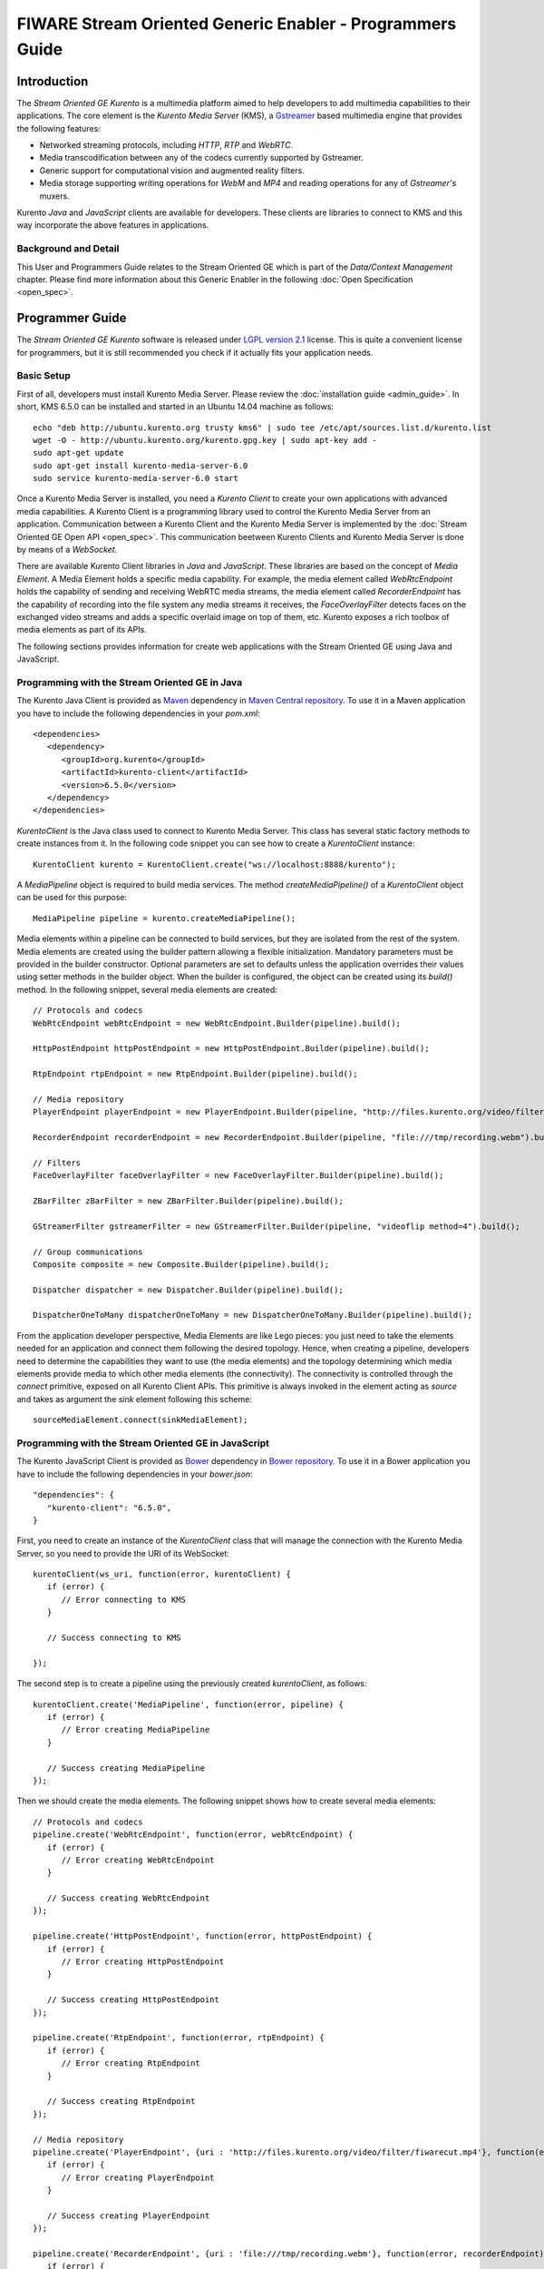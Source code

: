 FIWARE Stream Oriented Generic Enabler - Programmers Guide
%%%%%%%%%%%%%%%%%%%%%%%%%%%%%%%%%%%%%%%%%%%%%%%%%%%%%%%%%%

Introduction
============

The *Stream Oriented GE Kurento* is a multimedia platform aimed to help
developers to add multimedia capabilities to their applications. The core
element is the *Kurento Media Server* (KMS), a
`Gstreamer <http://gstreamer.freedesktop.org/>`__ based multimedia engine that
provides the following features:

-   Networked streaming protocols, including *HTTP*, *RTP* and *WebRTC*.
-   Media transcodification between any of the codecs currently supported by
    Gstreamer.
-   Generic support for computational vision and augmented reality filters.
-   Media storage supporting writing operations for *WebM* and *MP4* and
    reading operations for any of *Gstreamer's* muxers.

Kurento *Java* and *JavaScript* clients are available for developers. These
clients are libraries to connect to KMS and this way incorporate the above
features in applications.

Background and Detail
---------------------

This User and Programmers Guide relates to the Stream Oriented GE which is part
of the *Data/Context Management* chapter. Please find more information about
this Generic Enabler in the following :doc:`Open Specification <open_spec>`.

Programmer Guide
================

The *Stream Oriented GE Kurento* software is released under
`LGPL version 2.1 <http://www.gnu.org/licenses/lgpl-2.1.html>`__ license. This
is quite a convenient license for programmers, but it is still recommended you
check if it actually fits your application needs.

Basic Setup
-----------

First of all, developers must install Kurento Media Server. Please review the
:doc:`installation guide <admin_guide>`. In short, KMS 6.5.0 can be
installed and started in an Ubuntu 14.04 machine as follows:

::

	echo "deb http://ubuntu.kurento.org trusty kms6" | sudo tee /etc/apt/sources.list.d/kurento.list
	wget -O - http://ubuntu.kurento.org/kurento.gpg.key | sudo apt-key add -
	sudo apt-get update
	sudo apt-get install kurento-media-server-6.0
	sudo service kurento-media-server-6.0 start

Once a Kurento Media Server is installed, you need a *Kurento Client* to create
your own applications with advanced media capabilities. A Kurento Client is a
programming library used to control the Kurento Media Server from an
application. Communication between a Kurento Client and the Kurento Media
Server is implemented by the :doc:`Stream Oriented GE Open API <open_spec>`.
This communication beetween Kurento Clients and Kurento Media Server is done by
means of a *WebSocket*.

There are available Kurento Client libraries in *Java* and *JavaScript*. These
libraries are based on the concept of *Media Element*. A Media Element holds a
specific media capability. For example, the media element called
`WebRtcEndpoint` holds the capability of sending and receiving WebRTC media
streams, the media element called `RecorderEndpoint` has the capability of
recording into the file system any media streams it receives, the
`FaceOverlayFilter` detects faces on the exchanged video streams and adds a
specific overlaid image on top of them, etc. Kurento exposes a rich toolbox of
media elements as part of its APIs.

The following sections provides information for create web applications with the
Stream Oriented GE using Java and JavaScript.

Programming with the Stream Oriented GE in Java
-----------------------------------------------

The Kurento Java Client is provided as `Maven <http://maven.apache.org/>`__
dependency in
`Maven Central repository <http://search.maven.org/#search%7Cga%7C1%7Ckurento-client>`__.
To use it in a Maven application you have to include the following dependencies
in your `pom.xml`:

::

	<dependencies>
	   <dependency>
	      <groupId>org.kurento</groupId>
	      <artifactId>kurento-client</artifactId>
	      <version>6.5.0</version>
	   </dependency>
	</dependencies>

`KurentoClient` is the Java class used to connect to Kurento Media Server. This
class has several static factory methods to create instances from it. In the
following code snippet you can see how to create a `KurentoClient` instance:

::

	KurentoClient kurento = KurentoClient.create("ws://localhost:8888/kurento");

A `MediaPipeline` object is required to build media services. The method
`createMediaPipeline()` of a `KurentoClient` object can be used for this
purpose:

::

	MediaPipeline pipeline = kurento.createMediaPipeline();

Media elements within a pipeline can be connected to build services, but they
are isolated from the rest of the system. Media elements are created using the
builder pattern allowing a flexible initialization. Mandatory parameters must
be provided in the builder constructor. Optional parameters are set to defaults
unless the application overrides their values using setter methods in the
builder object. When the builder is configured, the object can be created using
its `build()` method. In the following snippet, several media elements are
created:

::

	// Protocols and codecs
	WebRtcEndpoint webRtcEndpoint = new WebRtcEndpoint.Builder(pipeline).build();

	HttpPostEndpoint httpPostEndpoint = new HttpPostEndpoint.Builder(pipeline).build();

	RtpEndpoint rtpEndpoint = new RtpEndpoint.Builder(pipeline).build();

	// Media repository
	PlayerEndpoint playerEndpoint = new PlayerEndpoint.Builder(pipeline, "http://files.kurento.org/video/filter/fiwarecut.mp4").build();

	RecorderEndpoint recorderEndpoint = new RecorderEndpoint.Builder(pipeline, "file:///tmp/recording.webm").build();

	// Filters
	FaceOverlayFilter faceOverlayFilter = new FaceOverlayFilter.Builder(pipeline).build();

	ZBarFilter zBarFilter = new ZBarFilter.Builder(pipeline).build();

	GStreamerFilter gstreamerFilter = new GStreamerFilter.Builder(pipeline, "videoflip method=4").build();

	// Group communications
	Composite composite = new Composite.Builder(pipeline).build();

	Dispatcher dispatcher = new Dispatcher.Builder(pipeline).build();

	DispatcherOneToMany dispatcherOneToMany = new DispatcherOneToMany.Builder(pipeline).build();

From the application developer perspective, Media Elements are like Lego pieces:
you just need to take the elements needed for an application and connect them
following the desired topology. Hence, when creating a pipeline, developers
need to determine the capabilities they want to use (the media elements) and
the topology determining which media elements provide media to which other
media elements (the connectivity). The connectivity is controlled through the
`connect` primitive, exposed on all Kurento Client APIs. This primitive is
always invoked in the element acting as *source* and takes as argument the
*sink* element following this scheme:

::

	sourceMediaElement.connect(sinkMediaElement);

Programming with the Stream Oriented GE in JavaScript
-----------------------------------------------------

The Kurento JavaScript Client is provided as `Bower <http://bower.io/>`__
dependency in `Bower repository <http://bower.io/search/?q=kurento-client>`__.
To use it in a Bower application you have to include the following dependencies
in your `bower.json`:

::

	"dependencies": {
	   "kurento-client": "6.5.0",
	}

First, you need to create an instance of the `KurentoClient` class that will
manage the connection with the Kurento Media Server, so you need to provide the
URI of its WebSocket:

::

	kurentoClient(ws_uri, function(error, kurentoClient) {
	   if (error) {
	      // Error connecting to KMS
	   }

	   // Success connecting to KMS

	});

The second step is to create a pipeline using the previously created
`kurentoClient`, as follows:

::

	kurentoClient.create('MediaPipeline', function(error, pipeline) {
	   if (error) {
	      // Error creating MediaPipeline
	   }

	   // Success creating MediaPipeline
	});

Then we should create the media elements. The following snippet shows how to
create several media elements:

::

	// Protocols and codecs
	pipeline.create('WebRtcEndpoint', function(error, webRtcEndpoint) {
	   if (error) {
	      // Error creating WebRtcEndpoint
	   }

	   // Success creating WebRtcEndpoint
	});

	pipeline.create('HttpPostEndpoint', function(error, httpPostEndpoint) {
	   if (error) {
	      // Error creating HttpPostEndpoint
	   }

	   // Success creating HttpPostEndpoint
	});

	pipeline.create('RtpEndpoint', function(error, rtpEndpoint) {
	   if (error) {
	      // Error creating RtpEndpoint
	   }

	   // Success creating RtpEndpoint
	});

	// Media repository
	pipeline.create('PlayerEndpoint', {uri : 'http://files.kurento.org/video/filter/fiwarecut.mp4'}, function(error, playerEndpoint) {
	   if (error) {
	      // Error creating PlayerEndpoint
	   }

	   // Success creating PlayerEndpoint
	});

	pipeline.create('RecorderEndpoint', {uri : 'file:///tmp/recording.webm'}, function(error, recorderEndpoint) {
	   if (error) {
	      // Error creating RecorderEndpoint
	   }

	  // Success creating RecorderEndpoint
	});

	// Filters
	pipeline.create('FaceOverlayFilter', function(error, faceOverlayFilter) {
	   if (error) {
	      // Error creating FaceOverlayFilter
	   }

	   // Success creating FaceOverlayFilter
	});

	pipeline.create('ZBarFilter', function(error, zBarFilter) {
	   if (error) {
	      // Error creating ZBarFilter
	   }

	  // Success creating WebRtcEndpoint
	});

	pipeline.create('GStreamerFilter', {command : 'videoflip method=4'}, function(error, recorderEndpoint) {
	   if (error) {
	      // Error creating GStreamerFilter
	   }

	   // Success creating GStreamerFilter
	});

	// Group communications
	pipeline.create('Composite', function(error, composite) {
	   if (error) {
	      // Error creating Composite
	   }

	  // Success creating Composite
	});

	pipeline.create('Dispatcher', function(error, dispatcher) {
	   if (error) {
	      // Error creating Dispatcher
	   }

	   // Success creating Dispatcher
	});

	pipeline.create('DispatcherOneToMany', function(error, dispatcherOneToMany) {
	   if (error) {
	      // Error creating DispatcherOneToMany
	   }

	   // Success creating DispatcherOneToMany
	});

Finally, media elements can be connected. The method `connect()` of the Media
Elements is always invoked in the element acting as *source* and takes as
argument the as *sink* element. For example a `WebRtcEndpoint` connected to
itself (loopback):

::

	webRtc.connect(webRtc, function(error) {
	   if (error) {
	      // Error connecting media elements
	   }

	   // Success connecting media elements
	});

Magic-Mirror Example
--------------------

The *Magic-Mirror* web application is a good example to introduce the principles
of programming with Kurento. This application uses computer vision and
augmented reality techniques to add a funny hat on top of faces.The following
picture shows a screenshot of the demo running in a web browser:

.. figure:: resources/Magicmirror-screenshot.png
   :align: center
   :alt: Magic Mirror Screenshot

The interface of the application (an HTML web page) is composed by two HTML5
video tags: one showing the local stream (as captured by the device webcam) and
the other showing the remote stream sent by the media server back to the client.

The logic of the application is quite simple: the local stream is sent to the
Kurento Media Server, which returns it back to the client with a filter
processing. This filtering consists in faces detection and overlaying of an
image on the top of them. To implement this behavior we need to create a Media
Pipeline composed by two Media Elements: a `WebRtcEndpoint` connected to an
`FaceOverlayFilter`. This filter element is connected again to the
`WebRtcEndpoint`'s *sink* and then the stream is send back (to browser). This
media pipeline is illustrated in the following picture:

.. figure:: ./resources/Magicmirror-pipeline.png
   :align: center
   :alt: Magic Mirror Media Pipeline

This demo has been implemented in Java, Javascript, and also Node.js. *Java*
implementation uses the *Kurento Java Client*, while *JavScript* and *Node.js*
uses the *Kurento JavaScript Client*. In addition, these three demos use
*Kurento JavaScript Utils* library in the client-side. This is an utility
JavaScript library aimed to simplify the development of WebRTC applications. In
these demos, the function `WebRtcPeer.startSendRecv` is used to abstract the
WebRTC internal details (i.e. `PeerConnection` and `getUserStream`) and makes
possible to start a full-duplex WebRTC communication.

The *Java* version is hosted on
`GitHub <https://github.com/Kurento/kurento-tutorial-java>`__. To run this demo
in an Ubuntu machine, execute the following commands in the shell:

::

	git clone https://github.com/Kurento/kurento-tutorial-java.git
	cd kurento-tutorial-java/kurento-magic-mirror
	git checkout 6.5.0
	mvn compile exec:java

The pre-requisites to run this Java demo are `Git <http://git-scm.com/>`__,
`JDK 7 <http://openjdk.java.net/projects/jdk7/>`__,
`Maven <http://maven.apache.org/>`__, and `Bower <http://bower.io/>`__. To
install these tools in Ubuntu please execute these commands:

::

	sudo apt-get install git
	sudo apt-get install openjdk-7-jdk
	sudo apt-get install maven
	curl -sL https://deb.nodesource.com/setup | sudo bash -
	sudo apt-get install -y nodejs
	sudo npm install -g bower

The *JavaScript* version is hosted on
`GitHub <https://github.com/Kurento/kurento-tutorial-js>`__. To run this demo
in an Ubuntu machine, execute the following commands in the shell:

::

	git clone https://github.com/Kurento/kurento-tutorial-js.git
	cd kurento-tutorial-js/kurento-magic-mirror
	git checkout 6.5.0
	bower install
	http-server

The pre-requisites to run this JavaScript demo are
`Git <http://git-scm.com/>`__, `Node.js <http://nodejs.org/>`__,
`Bower <http://bower.io/>`__, and a HTTP Server, for example a
`Node.js http-servert <https://www.npmjs.org/package/http-server/>`__:

::

	sudo apt-get install git
	curl -sL https://deb.nodesource.com/setup | sudo bash -
	sudo apt-get install -y nodejs
	sudo npm install -g bower
	sudo npm install http-server -g

The *Node.js* version is hosted on
`GitHub <https://github.com/Kurento/kurento-tutorial-node>`__. To run this demo
in an Ubuntu machine, execute the following commands in the shell:

::

	git clone https://github.com/Kurento/kurento-tutorial-node.git
	cd kurento-tutorial-node/kurento-magic-mirror
	git checkout 6.5.0
	npm install
	npm start

The pre-requisites to run this Node.js demo are `Git <http://git-scm.com/>`__,
`Node.js <http://nodejs.org/>`__, and `Bower <http://bower.io/>`__:

::

	sudo apt-get install git
	curl -sL https://deb.nodesource.com/setup | sudo bash -
	sudo apt-get install -y nodejs
	sudo npm install -g bower

Finally, open the demo (Java, JavaScript or Node.js) in the URL
https://localhost:8443/ with a capable WebRTC browser, for example,
`Google Chrome <https://www.google.com/chrome/browser/>`__. To install it in
Ubuntu (64 bits):

::

	sudo apt-get install libxss1
	wget https://dl.google.com/linux/direct/google-chrome-stable_current_amd64.deb
	sudo dpkg -i google-chrome*.deb

More Examples
-------------

There are another sample applications that can be used to learn how to use the
*Stream Oriented GE Kurento*, namely:

* `Hello-world <http://doc-kurento.readthedocs.org/en/stable/tutorials.html#hello-world>`__
  application. This is one of the simplest WebRTC application you can create
  with Kurento. It implements a WebRTC loopback (a WebRTC media stream going
  from client to Kurento and back to the client). You can check out the source
  code on GitHub for
  `Java <https://github.com/Kurento/kurento-tutorial-java/tree/master/kurento-hello-world>`__,
  `Browser JavaScript <https://github.com/Kurento/kurento-tutorial-js/tree/master/kurento-hello-world>`__
  and
  `Node.js <https://github.com/Kurento/kurento-tutorial-node/tree/master/kurento-hello-world>`__.

* `One to many video call <http://doc-kurento.readthedocs.org/en/stable/tutorials.html#webrtc-one-to-many-broadcast>`__
  application. This web application consists video broadcasting with WebRTC.
  One peer transmits a video stream and N peers receives it. This web
  application is a videophone (call one to one) based on WebRTC. You can check
  out the source code on GitHub for
  `Java <https://github.com/Kurento/kurento-tutorial-java/tree/master/kurento-one2many-call>`__
  and
  `Node.js <https://github.com/Kurento/kurento-tutorial-node/tree/master/kurento-one2many-call>`__.

* `One to one video call <http://doc-kurento.readthedocs.org/en/stable/tutorials.html#webrtc-one-to-one-video-call>`__.
  You can check out the source code on GitHub for
  `Java <https://github.com/Kurento/kurento-tutorial-java/tree/master/kurento-one2one-call>`__
  and
  `Node.js <https://github.com/Kurento/kurento-tutorial-node/tree/master/kurento-one2one-call>`__.

* `Advanced one to one video call <http://doc-kurento.readthedocs.org/en/stable/tutorials.html#webrtc-one-to-one-video-call-with-recording-and-filtering>`__
  application. This is an enhanced version of the previous application
  recording of the video communication, and also integration with an augmented
  reality filter. You can check out the source code on GitHub for
  `Java <https://github.com/Kurento/kurento-tutorial-java/tree/master/kurento-one2one-call-advanced>`__.
